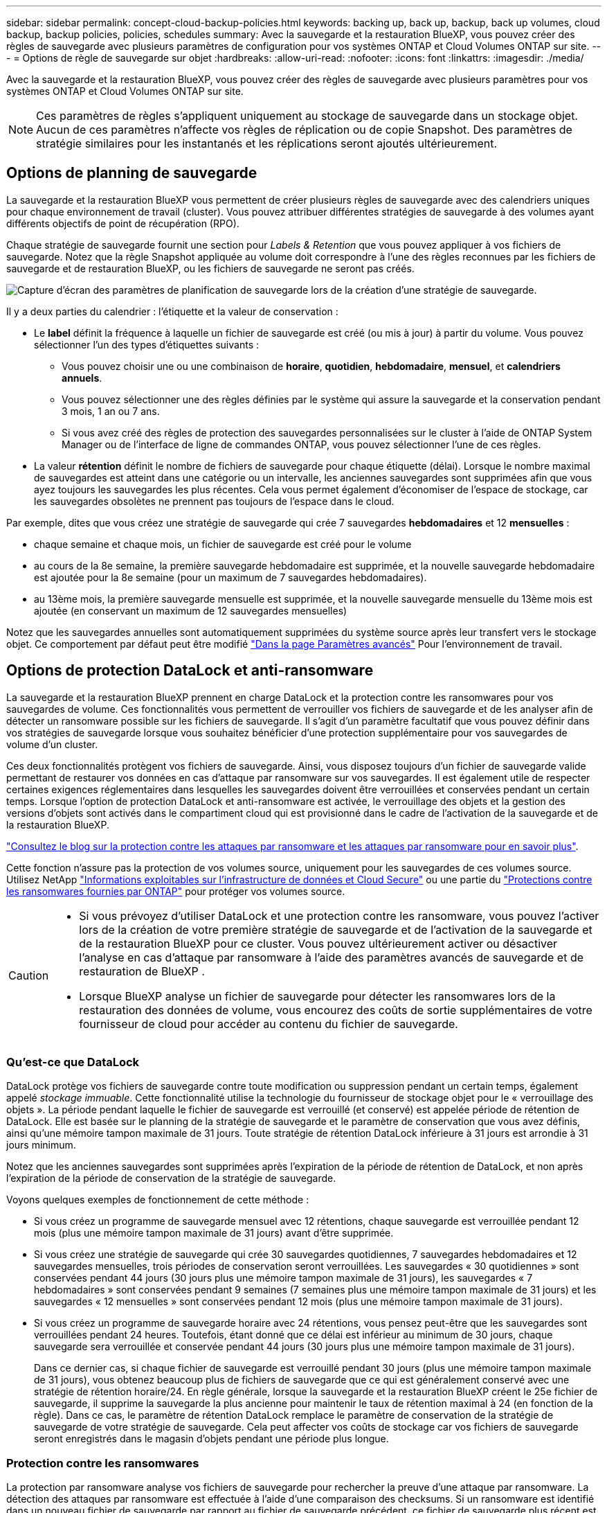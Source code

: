 ---
sidebar: sidebar 
permalink: concept-cloud-backup-policies.html 
keywords: backing up, back up, backup, back up volumes, cloud backup, backup policies, policies, schedules 
summary: Avec la sauvegarde et la restauration BlueXP, vous pouvez créer des règles de sauvegarde avec plusieurs paramètres de configuration pour vos systèmes ONTAP et Cloud Volumes ONTAP sur site. 
---
= Options de règle de sauvegarde sur objet
:hardbreaks:
:allow-uri-read: 
:nofooter: 
:icons: font
:linkattrs: 
:imagesdir: ./media/


[role="lead"]
Avec la sauvegarde et la restauration BlueXP, vous pouvez créer des règles de sauvegarde avec plusieurs paramètres pour vos systèmes ONTAP et Cloud Volumes ONTAP sur site.


NOTE: Ces paramètres de règles s'appliquent uniquement au stockage de sauvegarde dans un stockage objet. Aucun de ces paramètres n'affecte vos règles de réplication ou de copie Snapshot. Des paramètres de stratégie similaires pour les instantanés et les réplications seront ajoutés ultérieurement.



== Options de planning de sauvegarde

La sauvegarde et la restauration BlueXP vous permettent de créer plusieurs règles de sauvegarde avec des calendriers uniques pour chaque environnement de travail (cluster). Vous pouvez attribuer différentes stratégies de sauvegarde à des volumes ayant différents objectifs de point de récupération (RPO).

Chaque stratégie de sauvegarde fournit une section pour _Labels & Retention_ que vous pouvez appliquer à vos fichiers de sauvegarde. Notez que la règle Snapshot appliquée au volume doit correspondre à l'une des règles reconnues par les fichiers de sauvegarde et de restauration BlueXP, ou les fichiers de sauvegarde ne seront pas créés.

image:screenshot_backup_schedule_settings.png["Capture d'écran des paramètres de planification de sauvegarde lors de la création d'une stratégie de sauvegarde."]

Il y a deux parties du calendrier : l'étiquette et la valeur de conservation :

* Le *label* définit la fréquence à laquelle un fichier de sauvegarde est créé (ou mis à jour) à partir du volume. Vous pouvez sélectionner l'un des types d'étiquettes suivants :
+
** Vous pouvez choisir une ou une combinaison de *horaire*, *quotidien*, *hebdomadaire*, *mensuel*, et *calendriers annuels*.
** Vous pouvez sélectionner une des règles définies par le système qui assure la sauvegarde et la conservation pendant 3 mois, 1 an ou 7 ans.
** Si vous avez créé des règles de protection des sauvegardes personnalisées sur le cluster à l'aide de ONTAP System Manager ou de l'interface de ligne de commandes ONTAP, vous pouvez sélectionner l'une de ces règles.


* La valeur *rétention* définit le nombre de fichiers de sauvegarde pour chaque étiquette (délai). Lorsque le nombre maximal de sauvegardes est atteint dans une catégorie ou un intervalle, les anciennes sauvegardes sont supprimées afin que vous ayez toujours les sauvegardes les plus récentes. Cela vous permet également d'économiser de l'espace de stockage, car les sauvegardes obsolètes ne prennent pas toujours de l'espace dans le cloud.


Par exemple, dites que vous créez une stratégie de sauvegarde qui crée 7 sauvegardes *hebdomadaires* et 12 *mensuelles* :

* chaque semaine et chaque mois, un fichier de sauvegarde est créé pour le volume
* au cours de la 8e semaine, la première sauvegarde hebdomadaire est supprimée, et la nouvelle sauvegarde hebdomadaire est ajoutée pour la 8e semaine (pour un maximum de 7 sauvegardes hebdomadaires).
* au 13ème mois, la première sauvegarde mensuelle est supprimée, et la nouvelle sauvegarde mensuelle du 13ème mois est ajoutée (en conservant un maximum de 12 sauvegardes mensuelles)


Notez que les sauvegardes annuelles sont automatiquement supprimées du système source après leur transfert vers le stockage objet. Ce comportement par défaut peut être modifié link:task-manage-backup-settings-ontap#change-whether-yearly-snapshots-are-removed-from-the-source-system["Dans la page Paramètres avancés"] Pour l'environnement de travail.



== Options de protection DataLock et anti-ransomware

La sauvegarde et la restauration BlueXP prennent en charge DataLock et la protection contre les ransomwares pour vos sauvegardes de volume. Ces fonctionnalités vous permettent de verrouiller vos fichiers de sauvegarde et de les analyser afin de détecter un ransomware possible sur les fichiers de sauvegarde. Il s'agit d'un paramètre facultatif que vous pouvez définir dans vos stratégies de sauvegarde lorsque vous souhaitez bénéficier d'une protection supplémentaire pour vos sauvegardes de volume d'un cluster.

Ces deux fonctionnalités protègent vos fichiers de sauvegarde. Ainsi, vous disposez toujours d'un fichier de sauvegarde valide permettant de restaurer vos données en cas d'attaque par ransomware sur vos sauvegardes. Il est également utile de respecter certaines exigences réglementaires dans lesquelles les sauvegardes doivent être verrouillées et conservées pendant un certain temps. Lorsque l'option de protection DataLock et anti-ransomware est activée, le verrouillage des objets et la gestion des versions d'objets sont activés dans le compartiment cloud qui est provisionné dans le cadre de l'activation de la sauvegarde et de la restauration BlueXP.

https://bluexp.netapp.com/blog/cbs-blg-the-bluexp-feature-that-protects-backups-from-ransomware["Consultez le blog sur la protection contre les attaques par ransomware et les attaques par ransomware pour en savoir plus"^].

Cette fonction n'assure pas la protection de vos volumes source, uniquement pour les sauvegardes de ces volumes source. Utilisez NetApp https://cloud.netapp.com/ci-sde-plp-cloud-secure-info-trial?hsCtaTracking=fefadff4-c195-4b6a-95e3-265d8ce7c0cd%7Cb696fdde-c026-4007-a39e-5e986c4d27c6["Informations exploitables sur l'infrastructure de données et Cloud Secure"^] ou une partie du https://docs.netapp.com/us-en/ontap/anti-ransomware/index.html["Protections contre les ransomwares fournies par ONTAP"^] pour protéger vos volumes source.

[CAUTION]
====
* Si vous prévoyez d'utiliser DataLock et une protection contre les ransomware, vous pouvez l'activer lors de la création de votre première stratégie de sauvegarde et de l'activation de la sauvegarde et de la restauration BlueXP pour ce cluster. Vous pouvez ultérieurement activer ou désactiver l'analyse en cas d'attaque par ransomware à l'aide des paramètres avancés de sauvegarde et de restauration de BlueXP .
* Lorsque BlueXP analyse un fichier de sauvegarde pour détecter les ransomwares lors de la restauration des données de volume, vous encourez des coûts de sortie supplémentaires de votre fournisseur de cloud pour accéder au contenu du fichier de sauvegarde.


====


=== Qu'est-ce que DataLock

DataLock protège vos fichiers de sauvegarde contre toute modification ou suppression pendant un certain temps, également appelé _stockage immuable_. Cette fonctionnalité utilise la technologie du fournisseur de stockage objet pour le « verrouillage des objets ». La période pendant laquelle le fichier de sauvegarde est verrouillé (et conservé) est appelée période de rétention de DataLock. Elle est basée sur le planning de la stratégie de sauvegarde et le paramètre de conservation que vous avez définis, ainsi qu'une mémoire tampon maximale de 31 jours. Toute stratégie de rétention DataLock inférieure à 31 jours est arrondie à 31 jours minimum.

Notez que les anciennes sauvegardes sont supprimées après l'expiration de la période de rétention de DataLock, et non après l'expiration de la période de conservation de la stratégie de sauvegarde.

Voyons quelques exemples de fonctionnement de cette méthode :

* Si vous créez un programme de sauvegarde mensuel avec 12 rétentions, chaque sauvegarde est verrouillée pendant 12 mois (plus une mémoire tampon maximale de 31 jours) avant d'être supprimée.
* Si vous créez une stratégie de sauvegarde qui crée 30 sauvegardes quotidiennes, 7 sauvegardes hebdomadaires et 12 sauvegardes mensuelles, trois périodes de conservation seront verrouillées. Les sauvegardes « 30 quotidiennes » sont conservées pendant 44 jours (30 jours plus une mémoire tampon maximale de 31 jours), les sauvegardes « 7 hebdomadaires » sont conservées pendant 9 semaines (7 semaines plus une mémoire tampon maximale de 31 jours) et les sauvegardes « 12 mensuelles » sont conservées pendant 12 mois (plus une mémoire tampon maximale de 31 jours).
* Si vous créez un programme de sauvegarde horaire avec 24 rétentions, vous pensez peut-être que les sauvegardes sont verrouillées pendant 24 heures. Toutefois, étant donné que ce délai est inférieur au minimum de 30 jours, chaque sauvegarde sera verrouillée et conservée pendant 44 jours (30 jours plus une mémoire tampon maximale de 31 jours).
+
Dans ce dernier cas, si chaque fichier de sauvegarde est verrouillé pendant 30 jours (plus une mémoire tampon maximale de 31 jours), vous obtenez beaucoup plus de fichiers de sauvegarde que ce qui est généralement conservé avec une stratégie de rétention horaire/24. En règle générale, lorsque la sauvegarde et la restauration BlueXP créent le 25e fichier de sauvegarde, il supprime la sauvegarde la plus ancienne pour maintenir le taux de rétention maximal à 24 (en fonction de la règle). Dans ce cas, le paramètre de rétention DataLock remplace le paramètre de conservation de la stratégie de sauvegarde de votre stratégie de sauvegarde. Cela peut affecter vos coûts de stockage car vos fichiers de sauvegarde seront enregistrés dans le magasin d'objets pendant une période plus longue.





=== Protection contre les ransomwares

La protection par ransomware analyse vos fichiers de sauvegarde pour rechercher la preuve d'une attaque par ransomware. La détection des attaques par ransomware est effectuée à l'aide d'une comparaison des checksums. Si un ransomware est identifié dans un nouveau fichier de sauvegarde par rapport au fichier de sauvegarde précédent, ce fichier de sauvegarde plus récent est remplacé par le fichier de sauvegarde le plus récent ne présentant aucun signe d'attaque par ransomware. (Le fichier identifié comme ayant subi une attaque par ransomware est supprimé 1 jour après son remplacement.)

Les analyses par ransomware se produisent aux points suivants du processus de sauvegarde et de restauration :

* Lorsqu'un fichier de sauvegarde est créé.
+
Vous pouvez également activer ou désactiver les analyses par ransomware.

+
Le scan n'est pas effectué sur le fichier de sauvegarde lors de l'écriture initiale sur le stockage cloud, mais lorsque le fichier de sauvegarde *Next* est écrit. Par exemple, si vous avez défini un programme de sauvegarde hebdomadaire pour mardi, le mardi 14, une sauvegarde est créée. Puis, mardi, une nouvelle sauvegarde est créée. Le scan par ransomware est alors exécuté sur le fichier de sauvegarde depuis le 14.

* Lorsque vous tentez de restaurer des données à partir d'un fichier de sauvegarde
+
Vous pouvez choisir d'exécuter une analyse avant de restaurer les données d'un fichier de sauvegarde ou d'ignorer cette analyse.

* Manuellement
+
Vous pouvez à tout moment exécuter une analyse de protection par ransomware à la demande pour vérifier l'état d'un fichier de sauvegarde spécifique. Ceci peut être utile si vous avez rencontré un problème de ransomware sur un volume en particulier et que vous souhaitez vérifier que les sauvegardes de ce volume ne sont pas affectées.





=== Options de protection DataLock et anti-ransomware

Chaque stratégie de sauvegarde fournit une section pour _DataLock et protection contre les attaques par ransomware_ que vous pouvez appliquer à vos fichiers de sauvegarde.

image:screenshot_datalock_ransomware_settings.png["Capture d'écran des paramètres DataLock et protection contre les attaques par ransomware pour AWS, Azure et StorageGRID lors de la création d'une stratégie de sauvegarde."]

Les analyses de protection contre les ransomware sont activées par défaut. Le paramètre par défaut de la fréquence de balayage est de 7 jours. L'analyse s'effectue uniquement sur la dernière copie Snapshot. Vous pouvez activer ou désactiver les analyses anti-ransomware sur la dernière copie Snapshot à l'aide de l'option de la page Paramètres avancés. Si vous l'activez, les acquisitions sont effectuées tous les 7 jours par défaut.

Vous pouvez modifier ce planning en jours ou en semaines ou le désactiver, ce qui vous permet d'économiser des coûts.

Reportez-vous à la section link:task-manage-backup-settings-ontap.html["Comment mettre à jour les options de protection contre les ransomware dans la page Paramètres avancés"].

Vous pouvez choisir parmi les paramètres suivants pour chaque stratégie de sauvegarde :

[role="tabbed-block"]
====
ifdef::aws[]

.AWS
--
* *Aucun* (par défaut)
+
La protection contre les verrous et les attaques par ransomware sont désactivées.

* *Gouvernance*
+
DataLock est défini sur le mode _Governance_ où les utilisateurs utilisent `s3:BypassGovernanceRetention` autorisation (link:concept-cloud-backup-policies.html#requirements["voir ci-dessous"]) peut écraser ou supprimer des fichiers de sauvegarde pendant la période de rétention. La protection contre les ransomwares est activée.

* * Conformité*
+
DataLock est défini sur le mode _Compliance_, où aucun utilisateur ne peut écraser ou supprimer des fichiers de sauvegarde pendant la période de rétention. La protection contre les ransomwares est activée.



--
endif::aws[]

ifdef::azure[]

.Azure
--
* *Aucun* (par défaut)
+
La protection contre les verrous et les attaques par ransomware sont désactivées.

* *Déverrouillé*
+
Les fichiers de sauvegarde sont protégés pendant la période de conservation. La période de rétention peut être augmentée ou diminuée. Utilisé généralement pendant 24 heures pour tester le système. La protection contre les ransomwares est activée.

* *Verrouillé*
+
Les fichiers de sauvegarde sont protégés pendant la période de conservation. La période de rétention peut être augmentée, mais elle ne peut pas être réduite. Respecte les normes en vigueur. La protection contre les ransomwares est activée.



--
endif::azure[]

.StorageGRID
--
* *Aucun* (par défaut)
+
La protection contre les verrous et les attaques par ransomware sont désactivées.

* * Conformité*
+
DataLock est défini sur le mode _Compliance_, où aucun utilisateur ne peut écraser ou supprimer des fichiers de sauvegarde pendant la période de rétention. La protection contre les ransomwares est activée.



--
====


=== Environnements de travail et fournisseurs de stockage objet pris en charge

Vous pouvez activer la protection des données et des attaques par ransomware sur les volumes ONTAP à partir de plusieurs environnements de travail lorsque vous utilisez le stockage objet dans plusieurs fournisseurs de cloud public et privé. D'autres fournisseurs de cloud seront ajoutés dans les prochaines versions.

[cols="55,45"]
|===
| Environnement de travail source | Destination du fichier de sauvegarde ifdef::aws[] 


| Cloud Volumes ONTAP dans AWS | Amazon S3 endif::aws[] ifdef::Azure[] 


| Cloud Volumes ONTAP dans Azure | Azure Blob endif::Azure[] ifdef::gcp[] endif::gcp[] 


| Système ONTAP sur site | Ifdef::aws[] Amazon S3 endif::aws[] ifdef::Azure[] Azure Blob endif::Azure[] ifdef::gcp[] endif::gcp[] fdef::gcp[] NetApp StorageGRID 
|===


=== De formation

ifdef::aws[]

* Pour AWS :
+
** Vos clusters doivent exécuter ONTAP 9.11.1 ou version supérieure
** Ce connecteur peut être déployé dans le cloud ou sur site
** Les autorisations S3 suivantes doivent faire partie du rôle IAM qui fournit au connecteur les autorisations. Ils résident dans la section « backupS3Policy » pour la ressource « arn:aws:s3::NetApp-backup-* » :
+
.Autorisations AWS S3
[%collapsible]
====
*** s3:GetObjectVersionTagging
*** s3:GetBuckeObjectLockConfiguration
*** s3:GetObjectVersionAcl
*** s3:PutObjectTagging
*** s3:DeleteObject
*** s3:DeleteObjectTagging
*** s3:GetObjectRetention
*** s3:DeleteObjectVersionTagging
*** s3:PutObject
*** s3:GetObject
*** s3:PutBuckObjectLockConfiguration
*** s3:GetLifecyclConfiguration
*** s3:GetBucketTagging
*** s3:DeleteObjectVersion
*** s3:ListBuckeVersions
*** s3:ListBucket
*** s3:PutBuckeTagging
*** s3:GetObjectTagging
*** s3:PutBuckeVersioning
*** s3:PutObjectVersionTagging
*** s3:GetBucketVersioning
*** s3:GetBucketAcl
*** s3:BipassGovernanceRetention
*** s3:PutObjectRetention
*** s3:GetBucketLocation
*** s3:GetObjectVersion


====
+
https://docs.netapp.com/us-en/bluexp-setup-admin/reference-permissions-aws.html["Affichez le format JSON complet de la règle dans laquelle vous pouvez copier et coller les autorisations requises"^].





endif::aws[]

ifdef::azure[]

* Pour Azure :
+
** Vos clusters doivent exécuter ONTAP 9.12.1 ou une version ultérieure
** Ce connecteur peut être déployé dans le cloud ou sur site




endif::azure[]

* Pour StorageGRID :
+
** Vos clusters doivent exécuter ONTAP 9.11.1 ou version supérieure
** Vos systèmes StorageGRID doivent exécuter la version 11.6.0.3 ou ultérieure
** Le connecteur doit être déployé sur votre site (il peut être installé sur un site avec ou sans accès Internet)
** Les autorisations S3 suivantes doivent faire partie du rôle IAM qui fournit au connecteur des autorisations :
+
.Autorisations StorageGRID S3
[%collapsible]
====
*** s3:GetObjectVersionTagging
*** s3:GetBuckeObjectLockConfiguration
*** s3:GetObjectVersionAcl
*** s3:PutObjectTagging
*** s3:DeleteObject
*** s3:DeleteObjectTagging
*** s3:GetObjectRetention
*** s3:DeleteObjectVersionTagging
*** s3:PutObject
*** s3:GetObject
*** s3:PutBuckObjectLockConfiguration
*** s3:GetLifecyclConfiguration
*** s3:GetBucketTagging
*** s3:DeleteObjectVersion
*** s3:ListBuckeVersions
*** s3:ListBucket
*** s3:PutBuckeTagging
*** s3:GetObjectTagging
*** s3:PutBuckeVersioning
*** s3:PutObjectVersionTagging
*** s3:GetBucketVersioning
*** s3:GetBucketAcl
*** s3:PutObjectRetention
*** s3:GetBucketLocation
*** s3:GetObjectVersion


====






=== Restrictions

* La fonction de protection DataLock et ransomware n'est pas disponible si vous avez configuré le stockage d'archives dans la stratégie de sauvegarde.
* L'option DataLock que vous sélectionnez lors de l'activation de la sauvegarde et de la restauration BlueXP doit être utilisée pour toutes les stratégies de sauvegarde de ce cluster.
* Vous ne pouvez pas utiliser plusieurs modes DataLock sur un même cluster.
* Si vous activez DataLock, toutes les sauvegardes de volume seront verrouillées. Vous ne pouvez pas combiner des sauvegardes de volume verrouillées et non verrouillées pour un même cluster.
* La protection des données et des attaques par ransomware est applicable pour les nouvelles sauvegardes de volumes grâce à une stratégie de sauvegarde avec DataLock et protection contre les attaques par ransomware activées. Vous pouvez ultérieurement activer ou désactiver ces fonctions à l'aide de l'option Paramètres avancés.
* Les volumes FlexGroup peuvent utiliser DataLock et la protection contre les ransomware uniquement avec ONTAP 9.13.1 ou version ultérieure.




=== Conseils pour réduire les coûts liés à DataLock

Vous pouvez activer ou désactiver la fonction d'analyse anti-ransomware tout en maintenant la fonction DataLock active. Pour éviter des frais supplémentaires, vous pouvez désactiver les analyses par ransomware planifiées. Cela vous permet de personnaliser vos paramètres de sécurité et d'éviter les coûts encourus par le fournisseur de cloud.

Même si la planification des analyses par ransomware est désactivée, vous pouvez toujours effectuer des analyses à la demande si nécessaire.

Vous pouvez choisir différents niveaux de protection :

* *DataLock _without_ ransomware scans* : fournit une protection pour les données de sauvegarde dans le stockage de destination qui peuvent être soit en mode gouvernance, soit en mode conformité.
+
** *Mode gouvernance* : offre aux administrateurs la possibilité d'écraser ou de supprimer des données protégées.
** *Mode de conformité* : assure une indélébilité complète jusqu'à l'expiration de la période de conservation. Cela permet de répondre aux exigences de sécurité des données les plus strictes dans les environnements où les réglementations sont très strictes. Les données ne peuvent pas être remplacées ou modifiées au cours de leur cycle de vie, offrant ainsi le niveau de protection le plus élevé pour vos copies de sauvegarde.
+

NOTE: Microsoft Azure utilise à la place le mode Verrouiller et déverrouiller.



* *DataLock _with_ ransomware scans* : fournit une couche supplémentaire de sécurité pour vos données. Cette fonctionnalité permet de détecter toute tentative de modification de copies de sauvegarde. En cas de tentative, une nouvelle version des données est créée discrètement. La fréquence d'acquisition peut être modifiée sur 1, 2, 3, 4, 5, 6 ou 7 jours. Si les acquisitions sont définies sur tous les 7 jours, les coûts diminuent considérablement.


Pour plus de conseils sur la réduction des coûts DataLock, reportez-vous à la section https://community.netapp.com/t5/Tech-ONTAP-Blogs/Understanding-BlueXP-Backup-and-Recovery-DataLock-and-Ransomware-Feature-TCO/ba-p/453475[]

De plus, vous pouvez obtenir des estimations du coût associé à DataLock en visitant le https://bluexp.netapp.com/cloud-backup-service-tco-calculator["Calculateur de TCO des solutions de sauvegarde et de restauration BlueXP"].



== Options de stockage d'archives

Lorsque vous utilisez le stockage cloud AWS, Azure ou Google, vous pouvez déplacer les fichiers de sauvegarde plus anciens vers un Tier d'accès ou une classe de stockage d'archivage moins coûteux au bout d'un certain nombre de jours. Vous pouvez également choisir d'envoyer immédiatement vos fichiers de sauvegarde vers le système de stockage d'archivage sans être écrits sur le stockage cloud standard. Il vous suffit d'entrer *0* comme "Archive après jours" pour envoyer votre fichier de sauvegarde directement au stockage d'archives. Cette fonctionnalité est particulièrement utile pour les utilisateurs qui ont rarement besoin d'accéder aux données issues de sauvegardes cloud ou qui remplacent une solution de sauvegarde sur bande.

Les données des niveaux d'archivage ne sont pas accessibles immédiatement en cas de besoin. Leur coût de récupération est donc plus élevé. Il vous faudra donc déterminer la fréquence à laquelle vous devrez restaurer les données à partir des fichiers de sauvegarde avant de décider d'archiver vos fichiers de sauvegarde.

[NOTE]
====
* Même si vous sélectionnez « 0 » pour envoyer tous les blocs de données vers le stockage cloud d'archivage, les blocs de métadonnées sont toujours écrits sur le stockage cloud standard.
* Le stockage d'archives ne peut pas être utilisé si vous avez activé DataLock.
* Vous ne pouvez pas modifier la stratégie d'archivage après avoir sélectionné *0* jours (archiver immédiatement).


====
Chaque politique de sauvegarde fournit une section pour _Archival_ que vous pouvez appliquer à vos fichiers de sauvegarde.

image:screenshot_archive_tier_settings.png["Capture d'écran des paramètres de la politique d'archivage lors de la création d'une politique de sauvegarde."]

ifdef::aws[]

* Dans AWS, les sauvegardes commencent dans la classe de stockage _Standard_ et la transition vers la classe de stockage _Standard-Infrequent Access_ après 30 jours.
+
Si votre cluster utilise ONTAP 9.10.1 ou version ultérieure, vous pouvez hiérarchiser les anciennes sauvegardes sur le stockage _S3 Glacier_ ou _S3 Glacier Deep Archive_. link:reference-aws-backup-tiers.html["En savoir plus sur le stockage d'archives AWS"^].

+
** Si vous ne sélectionnez aucun Tier d'archivage dans votre première stratégie de sauvegarde lors de l'activation de la sauvegarde et de la restauration BlueXP, _S3 Glacier_ sera votre seule option d'archivage pour les futures stratégies.
** Si vous sélectionnez _S3 Glacier_ dans votre première règle de sauvegarde, vous pouvez passer au niveau _S3 Glacier Deep Archive_ pour les futures règles de sauvegarde de ce cluster.
** Si vous sélectionnez _S3 Glacier Deep Archive_ dans votre première règle de sauvegarde, ce niveau sera le seul Tier d'archivage disponible pour les futures règles de sauvegarde de ce cluster.




endif::aws[]

ifdef::azure[]

* Dans Azure, les sauvegardes sont associées au niveau d'accès _Cool_.
+
Si votre cluster utilise ONTAP 9.10.1 ou version ultérieure, vous pouvez classer les anciennes sauvegardes vers _Azure Archive_ Storage. link:reference-azure-backup-tiers.html["En savoir plus sur le stockage des archives Azure"^].



endif::azure[]

ifdef::gcp[]

* Dans GCP, les sauvegardes sont associées à la classe de stockage _Standard_.
+
Si votre cluster sur site utilise ONTAP 9.12.1 ou une version ultérieure, vous pouvez choisir de transférer les sauvegardes plus anciennes vers un stockage _Archive_ dans l'interface utilisateur de sauvegarde et de restauration BlueXP après un certain nombre de jours pour optimiser les coûts. link:reference-google-backup-tiers.html["En savoir plus sur le stockage des archives Google"^].



endif::gcp[]

* Dans StorageGRID, les sauvegardes sont associées à la classe de stockage _Standard_.
+
Si votre cluster sur site utilise ONTAP 9.12.1 ou version ultérieure et que votre système StorageGRID utilise 11.4 ou version ultérieure, vous pouvez archiver les fichiers de sauvegarde les plus anciens dans un stockage d'archivage dans le cloud public.



ifdef::aws[]

+ ** pour AWS, vous pouvez hiérarchiser les sauvegardes dans le stockage AWS _S3 Glacier_ ou _S3 Glacier Deep Archive_. link:reference-aws-backup-tiers.html["En savoir plus sur le stockage d'archives AWS"^].

endif::aws[]

ifdef::azure[]

+ ** pour Azure, vous pouvez transférer les anciennes sauvegardes vers _Azure Archive_ Storage. link:reference-azure-backup-tiers.html["En savoir plus sur le stockage des archives Azure"^].

endif::azure[]

+
link:task-backup-onprem-private-cloud.html#prepare-to-archive-older-backup-files-to-public-cloud-storage["En savoir plus sur l'archivage des fichiers de sauvegarde StorageGRID"^].
